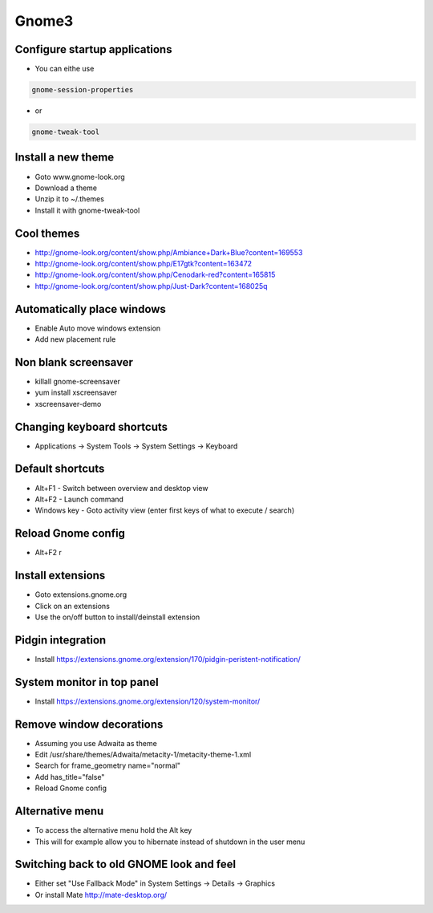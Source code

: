 #######
Gnome3
#######

Configure startup applications
==============================

* You can eithe use
  
.. code-block:: bash

  gnome-session-properties

* or

.. code-block:: bash

  gnome-tweak-tool
		

Install a new theme
===================

* Goto www.gnome-look.org
* Download a theme
* Unzip it to ~/.themes
* Install it with gnome-tweak-tool


Cool themes
===========

* http://gnome-look.org/content/show.php/Ambiance+Dark+Blue?content=169553
* http://gnome-look.org/content/show.php/E17gtk?content=163472
* http://gnome-look.org/content/show.php/Cenodark-red?content=165815
* http://gnome-look.org/content/show.php/Just-Dark?content=168025q


Automatically place windows
===========================

* Enable Auto move windows extension
* Add new placement rule


Non blank screensaver
=====================

* killall gnome-screensaver
* yum install xscreensaver
* xscreensaver-demo


Changing keyboard shortcuts
===========================

* Applications -> System Tools -> System Settings -> Keyboard


Default shortcuts
=================

* Alt+F1 - Switch between overview and desktop view
* Alt+F2 - Launch command
* Windows key - Goto activity view (enter first keys of what to execute / search)


Reload Gnome config
===================

* Alt+F2 r


Install extensions
==================

* Goto extensions.gnome.org
* Click on an extensions
* Use the on/off button to install/deinstall extension


Pidgin integration
==================

* Install https://extensions.gnome.org/extension/170/pidgin-peristent-notification/


System monitor in top panel
===========================

* Install https://extensions.gnome.org/extension/120/system-monitor/


Remove window decorations
==========================

* Assuming you use Adwaita as theme
* Edit /usr/share/themes/Adwaita/metacity-1/metacity-theme-1.xml
* Search for frame_geometry name="normal"
* Add has_title="false"
* Reload Gnome config


Alternative menu
================

* To access the alternative menu hold the Alt key
* This will for example allow you to hibernate instead of shutdown in the user menu


Switching back to old GNOME look and feel
=========================================

* Either set "Use Fallback Mode" in System Settings -> Details -> Graphics
* Or install Mate http://mate-desktop.org/
